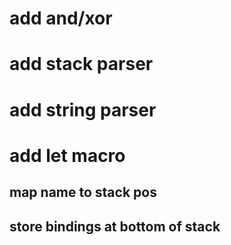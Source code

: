* add and/xor
* add stack parser
* add string parser
* add let macro
** map name to stack pos
** store bindings at bottom of stack
